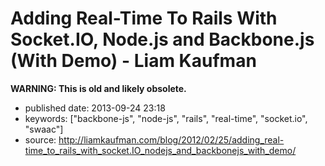 * Adding Real-Time To Rails With Socket.IO, Node.js and Backbone.js (With Demo) - Liam Kaufman
  :PROPERTIES:
  :CUSTOM_ID: adding-real-time-to-rails-with-socket.io-node.js-and-backbone.js-with-demo---liam-kaufman
  :END:

*WARNING: This is old and likely obsolete.*

- published date: 2013-09-24 23:18
- keywords: ["backbone-js", "node-js", "rails", "real-time", "socket.io", "swaac"]
- source: http://liamkaufman.com/blog/2012/02/25/adding_real-time_to_rails_with_socket.IO_nodejs_and_backbonejs_with_demo/

#+BEGIN_QUOTE
  * Adding Real-Time to Rails With Socket.IO, Node.js and Backbone.js (With Demo)
    :PROPERTIES:
    :CUSTOM_ID: adding-real-time-to-rails-with-socket.io-node.js-and-backbone.js-with-demo
    :CLASS: entry-title
    :END:

  Feb 25th, 2012

  [[http://node-chatty.herokuapp.com/chatty][[[/images/chatty-screen.png]]]]

  UPDATE: see my [[/blog/2013/02/27/adding-real-time-to-a-restful-rails-app/][new article on adding real-time to your Rails application]].

  Despite the [[http://gilesbowkett.blogspot.in/2012/02/rails-went-off-rails-why-im-rebuilding.html][recent distaste for Rails]], I still think its a nice framework for developing websites (e.g. devise & active record). However, if you want real-time communication Socket.IO and Node.js seem to be the best options. If you already have an existing Rails application porting the entire application to Node.js is likely not on option. Fortunately, it is relatively easy to use Rails to serve your client-side Socket.IO web application, while Node.js and Socket.IO are used for real-time communication. The primary goal of this article is to show one method of integrating a real-time application, that is slightly more complex than a todo app, with Rails. Thus, I created Chatty, a simple chat room web application that allows a user to see all the messages in the chat room, or filter the messages by user. [[http://twitter.github.com/bootstrap/index.html][Twitter's Bootstrap]] was used for the CSS and modal dialogue.

  [[https://github.com/liamks/Chatty][Code on Github]]

  Rather than explain the code step-by-step, I'll provide a high level overview of:

  - File organization
  - JavaScript Templates and EJS
  - Application Archicture and Publish/Subscribe
  - Module Architecture
  - Deploying to Heroku

  ** File Organization
     :PROPERTIES:
     :CUSTOM_ID: file-organization
     :END:

  The entire client-side Backbone.js application is within =app/assets/javascripts=. Using a JavaScript manifest file (=backboneApp.js=) all of the application's JavaScript files are specified.

  Manifest file (app/assets/javasripts/bacboneApp.js)

  #+BEGIN_EXAMPLE
      //= require jquery
      //= require bootstrap
      //= require underscore
      //= require backbone
      //= require socket.io
      //= require app
  #+END_EXAMPLE

  The Backbone application is within the =app= folder, which also has a manifest file. The manifest files describe all the JavaScript files that comprise the application. Within the application's html file only a single line of code is needed to include the manifest file: ==javascript_include_tag "backboneApp"= (haml for templating). The actual organization of the files is as follows:

  app/assets

  #+BEGIN_EXAMPLE
      javascripts
      ├── app
      │   ├── index.js
      │   ├── launch.js.coffee
      │   ├── main.js.coffee
      │   ├── modules
      │   │   ├── index.js
      │   │   ├── loadModule.js.coffee
      │   │   ├── messageModule.js.coffee
      │   │   ├── socketModule.js.coffee
      │   │   └── userModule.js.coffee
      │   └── templates
      │       ├── message.jst.ejs
      │       ├── modal.jst.ejs
      │       └── user.jst.ejs
      ├── application.js
      ├── backboneApp.js
      └── backbone_app.js.coffee
  #+END_EXAMPLE

  =main.js.coffee= is where the app object is defined, while `launch.js.coffee` is called last, after all the files have loaded, to launch the Backbone.js application. Each module, which might contain models, collections and views, are stored within the modules folder. The module structure was modelled after [[http://tbranyen.github.com/backbone-boilerplate/][Backbone Boilerplate]].

  ** JavaScript Templates and EJS
     :PROPERTIES:
     :CUSTOM_ID: javascript-templates-and-ejs
     :END:

  To take full advantage of the asset pipeline it seems as if Sam Stephenson's excellent [[https://github.com/sstephenson/ruby-ejs][EJS Gem]] was the most hassle free approach for JavaScript templates. Both the 'ejs' and 'jst' extensions are require for the EJS gem to compile the template, and include it within a JavaScript file. Access to the template is done with the global =JST= object.

  ** Application Architecture - Publish/Subscribe
     :PROPERTIES:
     :CUSTOM_ID: application-architecture---publishsubscribe
     :END:

  Before creating the application I decided to forgo the use of asynchronous module definition (AMD) and use a publish/subscribe (pub/sub) architecture ([[http://addyosmani.com/resources/essentialjsdesignpatterns/book/#detailedobserver][see Addy Osmani's description of Pub/Sub]]). Specifically, each module is wrapped in an [[http://benalman.com/news/2010/11/immediately-invoked-function-expression/][immediately-invoked function expression]], and within each module functions can attach themselves to events (subscribe), or trigger events (publish). Using this approach the applcation's only global variable is =app= which contains a copy of Backbone's event object.

  To reiterate none of the modules call methods from other modules, all communication occurs with pub/sub. This design pattern was a pleasure to use; adding new functionality often required simply subscribing to events! I found that my code stayed much cleaner than previous attemps with Backbone.js.

  ** Module Architecture
     :PROPERTIES:
     :CUSTOM_ID: module-architecture
     :END:

  The application is comprised of two types of modules, those that contain Backbone.js code (messageModule, userModule), and one that contains the Socket.IO code (socketModule). If either the messageModule, or the userModule, require content from Socket.IO they subscribe to events that the socketModule trigger. Likewise, Socket.IO messages sent to the server are the result of the socketModule suscribing to events triggered by the messageModule and userModule.

  Below is an example module that contains skeleton code for an additional Backbone.js module. The ExampleModule class is used to glue all the Backbone.js objects together. In this case their is only one, the ExampleView, in Chatty's MessageModule there are two distinct views instantiated within its MessageModule object.

  Example Module

  #+BEGIN_EXAMPLE
      ExampleModel = Backbone.Model.extend()

      ExampleCollection = Backbone.Collection.extend
        model: ExampleModel

      # View for a single model
      ExampleView = Backbone.View.extend
        render: () ->
          @$el.html app.template 'example', @model.toJSON()
          @$el

      # View for a collection of models
      ExamplesView = Backbone.View.extend
        initialize: () ->
          @collection = new ExampleCollection()
          @collection.on 'add', @addExample, @
          @eventHandlers()

        eventHandlers: () ->
          # Subscribe to the app-wide event 'new-example'. When
          # the event is called, the call-back function is provided
          # with an example model, which is then added to the collection.
          app.events.on 'new-example', (example) =>
            @collection.add example

        addExample: (example) ->
          exampleView = new ExampleView
            model: example
          @$el.append exampleView.render()

      class ExampleModule
        constructor: () ->
          @examplesView = new ExamplesView()

      new ExampleView()
  #+END_EXAMPLE

  ** Deploying Node.js and Rails App to Heroku
     :PROPERTIES:
     :CUSTOM_ID: deploying-node.js-and-rails-app-to-heroku
     :END:

  *** Deploying the Node.js server
      :PROPERTIES:
      :CUSTOM_ID: deploying-the-node.js-server
      :END:

  Heroku requires the following code to create the Socket.IO server and listen for connections (note that Heroku doesn't support websockets):

  Socket.IO server

  #+BEGIN_EXAMPLE
      var app = require('http').createServer();
      var io = require('socket.io');

      io = io.listen(app);
      io.configure(function(){
        io.set("transports", ["xhr-polling"]);
        io.set("polling duration", 10);
        io.set("close timeout", 10);
        io.set("log level", 1);
      })

      io.sockets.on('connection', function (socket) {}
      var port = process.env.PORT || 5001;
      app.listen(port);
  #+END_EXAMPLE

  Unfortunately, Heroku's documentation only contains fragments of the above code. The above code, along with deploying instructions, is posted across several pages: [[http://devcenter.heroku.com/articles/node-js][getting started with Node.js on Heroku/Cedar]] and [[http://devcenter.heroku.com/articles/using-socket-io-with-node-js-on-heroku][using Socket.IO with Node.js on Heroku]]. The `close timeout` option was added since the default 25 seconds made the chat app seem buggy (a user would log out but other users would seem them logged in for 25 seconds).

  *** Deploying the Rails app
      :PROPERTIES:
      :CUSTOM_ID: deploying-the-rails-app
      :END:

  Deploying a Rails application is relatively well documented, but I thought I'd provide a few additional tips.

  The URL for the production and development Socket.IO server differ. To accommodate this the Backbone.js app makes an Ajax request to the Rails app and gets the URL of the Socket.IO server along with a unique id for the current user. The Rails app can serve a different Socket.IO URL depending on whether it is currently in production or development.

  The other thing that might be new for nacent Rail's developers is the inclusion of the =response.headers= code in the show method, this tells the browser to cache the Backbone.js app for 25,300 seconds.

  Controller associated with Backbone.js App

  #+BEGIN_EXAMPLE
      class BackboneAppController < ApplicationController
        layout 'backboneApp'
        respond_to :html, :json
        def show
          response.headers['Cache-Control'] = 'public, max-age=25300' if Rails.env.production?
        end

        def user_info
          respond_with({
              'uuid' => UUIDTools::UUID.random_create.to_s,
              'socketURL' => self.get_socket_url
          })
        end

        protected
        def get_socket_url
          Rails.env.production? ? "http://chatty-server.herokuapp.com/" : "http://0.0.0.0:5001"
        end
      end
  #+END_EXAMPLE

  In order for Heroku to manage the asset pipeline your application must be [[http://devcenter.heroku.com/articles/rails3][deployed to Heroku Cedar's stack]]. Unfortunately the Cedar stack doesn't include Varnish caching, requiring you to enable caching via [[http://devcenter.heroku.com/articles/memcache#deploying_to_heroku][memcache and the dalli gem]]. I found that deploying a new version would not necessarily clear the cache and and I had to do it manually (connect to console: =heroku run console=):

  Clearing the cache

  #+BEGIN_EXAMPLE
      dc = Dalli::Client.new('localhost:11211')
      dc.flush_all
  #+END_EXAMPLE

  ** Final Thoughts
     :PROPERTIES:
     :CUSTOM_ID: final-thoughts
     :END:

  Relying entirely on pub/sub to communicate between modules worked really well in this application, but I wonder if it would scale to a larger application? I'd also be curious to know how other developers are combining Backbone apps with Rails, I suspect there are a number of ways to do it.

  [[https://github.com/liamks/Chatty][Code on Github]]

  Posted by Liam Kaufman Feb 25th, 2012
#+END_QUOTE
